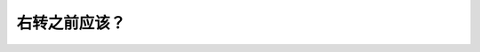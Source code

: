 .. raw:: html

   <div class="question-page">
   <div class="test-name">New加拿大BC驾照考试笔试全真模拟题2024版</div>

.. meta::
   :description: 右转之前应该？
   :keywords: 温哥华驾照笔试,  温哥华驾照,  BC省驾照笔试右转, 检查盲点, 转向灯

.. raw:: html

   <div class="question-card">


右转之前应该？
==============

.. raw:: html

   <hr>

.. raw:: html

   <div id="q198" class="quiz">
       <div class="option" id="q198-A" onclick="selectOption('q198', 'A', false)">
           A. 打信号灯和检查侧视镜
       </div>
       <div class="option" id="q198-B" onclick="selectOption('q198', 'B', false)">
           B. 打信号灯和检查所有倒后镜
       </div>
       <div class="option" id="q198-C" onclick="selectOption('q198', 'C', true)">
           C. 打信号灯,查看所有倒后镜和回头看盲点
       </div>
       <div class="option" id="q198-D" onclick="selectOption('q198', 'D', false)">
           D. 如果没有行人尽快转弯
       </div>
       <p id="q198-result" class="result"></p>
   </div>

   <hr>

.. dropdown:: ►|explanation|

   右转前需要打转向灯、检查所有后视镜并回头检查盲点，以确保周围安全。

.. raw:: html

   <div class="nav-buttons">
       <a href="q197.html" class="button">|prev_question|</a>
       <span class="page-indicator">198 / 200</span>
       <a href="q199.html" class="button">|next_question|</a>
   </div>
   </div>

   </div>
